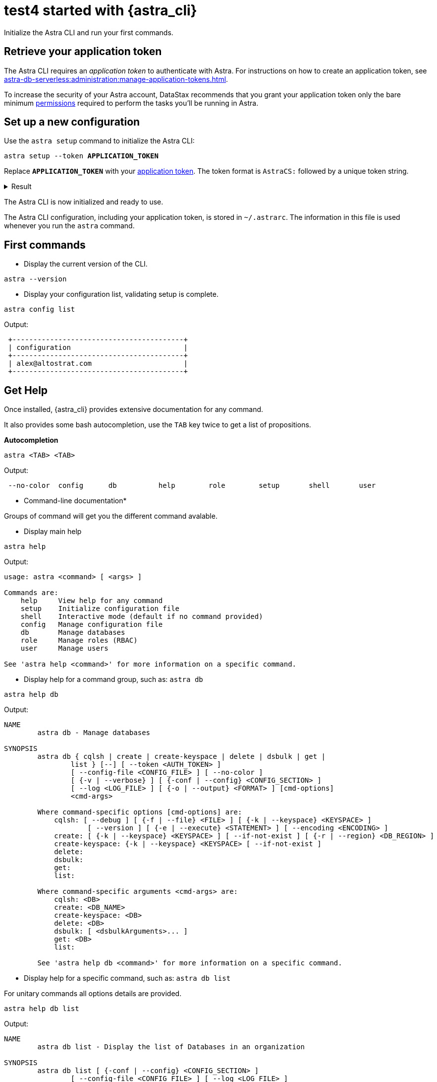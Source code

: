 = test4 started with {astra_cli}

Initialize the Astra CLI and run your first commands.

[#get-credentials]
== Retrieve your application token

The Astra CLI requires an _application token_ to authenticate with Astra.
For instructions on how to create an application token, see xref:astra-db-serverless:administration:manage-application-tokens.adoc[].

To increase the security of your Astra account, DataStax recommends that you grant your application token only the bare minimum xref:astra-db-serverless:administration:manage-database-access.adoc[permissions] required to perform the tasks you'll be running in Astra.

== Set up a new configuration

Use the `astra setup` command to initialize the Astra CLI:

[source,bash,subs="verbatim,quotes"]
----
astra setup --token *APPLICATION_TOKEN*
----

Replace `*APPLICATION_TOKEN*` with your <<get-credentials,application token>>.
The token format is `AstraCS:` followed by a unique token string.

.Result
[%collapsible]
====
[source,bash]
----
[OK]    Configuration has been saved.
[OK]    Setup completed.
[INFO]  Enter 'astra help' to list available commands.
----
====

The Astra CLI is now initialized and ready to use.

The Astra CLI configuration, including your application token, is stored in `~/.astrarc`.
The information in this file is used whenever you run the `astra` command.

[#first-commands]
== First commands

* Display the current version of the CLI.

[source,bash]
----
astra --version
----

* Display your configuration list, validating setup is complete.

[source,bash]
----
astra config list
----

Output:

[source,bash]
----
 +-----------------------------------------+
 | configuration                           |
 +-----------------------------------------+
 | alex@altostrat.com                      |
 +-----------------------------------------+
----

== Get Help

Once installed, {astra_cli} provides extensive documentation for any command.

It also provides some bash autocompletion, use the `TAB` key twice to get a list of propositions.

*Autocompletion*

[source,bash]
----
astra <TAB> <TAB>
----

Output:

[source,bash]
----
 --no-color  config      db          help        role        setup       shell       user
----

* Command-line documentation*

Groups of command will get you the different command avalable.

* Display main help

[source,bash]
----
astra help
----

Output:

[source,bash]
----
usage: astra <command> [ <args> ]

Commands are:
    help     View help for any command
    setup    Initialize configuration file
    shell    Interactive mode (default if no command provided)
    config   Manage configuration file
    db       Manage databases
    role     Manage roles (RBAC)
    user     Manage users

See 'astra help <command>' for more information on a specific command.
----

* Display help for a command group, such as: `astra db`

[source,bash]
----
astra help db
----

Output:

[source,bash]
----
NAME
        astra db - Manage databases

SYNOPSIS
        astra db { cqlsh | create | create-keyspace | delete | dsbulk | get |
                list } [--] [ --token <AUTH_TOKEN> ]
                [ --config-file <CONFIG_FILE> ] [ --no-color ]
                [ {-v | --verbose} ] [ {-conf | --config} <CONFIG_SECTION> ]
                [ --log <LOG_FILE> ] [ {-o | --output} <FORMAT> ] [cmd-options]
                <cmd-args>

        Where command-specific options [cmd-options] are:
            cqlsh: [ --debug ] [ {-f | --file} <FILE> ] [ {-k | --keyspace} <KEYSPACE> ]
                    [ --version ] [ {-e | --execute} <STATEMENT> ] [ --encoding <ENCODING> ]
            create: [ {-k | --keyspace} <KEYSPACE> ] [ --if-not-exist ] [ {-r | --region} <DB_REGION> ]
            create-keyspace: {-k | --keyspace} <KEYSPACE> [ --if-not-exist ]
            delete:
            dsbulk:
            get:
            list:

        Where command-specific arguments <cmd-args> are:
            cqlsh: <DB>
            create: <DB_NAME>
            create-keyspace: <DB>
            delete: <DB>
            dsbulk: [ <dsbulkArguments>... ]
            get: <DB>
            list:

        See 'astra help db <command>' for more information on a specific command.
----

* Display help for a specific command, such as: `astra db list`

For unitary commands all options details are provided.

[source,bash]
----
astra help db list
----

Output:

[source,bash]
----
NAME
        astra db list - Display the list of Databases in an organization

SYNOPSIS
        astra db list [ {-conf | --config} <CONFIG_SECTION> ]
                [ --config-file <CONFIG_FILE> ] [ --log <LOG_FILE> ]
                [ --no-color ] [ {-o | --output} <FORMAT> ]
                [ --token <AUTH_TOKEN> ] [ {-v | --verbose} ]

OPTIONS
        -conf <CONFIG_SECTION>, --config <CONFIG_SECTION>
            Section in configuration file (default = ~/.astrarc)

        --config-file <CONFIG_FILE>
            Configuration file (default = ~/.astrarc)

        --log <LOG_FILE>
            Logs will go in the file plus on console

        --no-color
            Remove all colors in output

        -o <FORMAT>, --output <FORMAT>
            Output format, valid values are: human,json,csv

        --token <AUTH_TOKEN>
            Key to use authenticate each call.

        -v, --verbose
            Verbose mode with log in console
----

